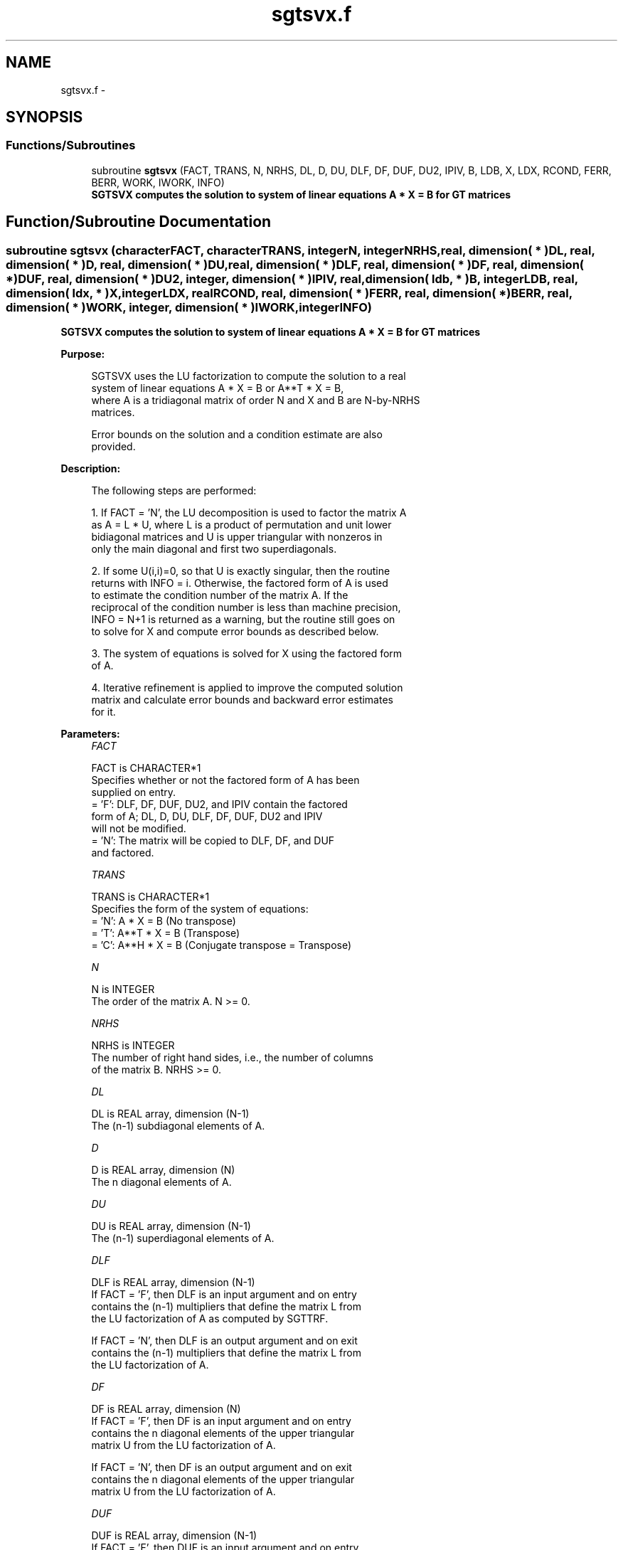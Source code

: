 .TH "sgtsvx.f" 3 "Sat Nov 16 2013" "Version 3.4.2" "LAPACK" \" -*- nroff -*-
.ad l
.nh
.SH NAME
sgtsvx.f \- 
.SH SYNOPSIS
.br
.PP
.SS "Functions/Subroutines"

.in +1c
.ti -1c
.RI "subroutine \fBsgtsvx\fP (FACT, TRANS, N, NRHS, DL, D, DU, DLF, DF, DUF, DU2, IPIV, B, LDB, X, LDX, RCOND, FERR, BERR, WORK, IWORK, INFO)"
.br
.RI "\fI\fB SGTSVX computes the solution to system of linear equations A * X = B for GT matrices \fB \fP\fP\fP"
.in -1c
.SH "Function/Subroutine Documentation"
.PP 
.SS "subroutine sgtsvx (characterFACT, characterTRANS, integerN, integerNRHS, real, dimension( * )DL, real, dimension( * )D, real, dimension( * )DU, real, dimension( * )DLF, real, dimension( * )DF, real, dimension( * )DUF, real, dimension( * )DU2, integer, dimension( * )IPIV, real, dimension( ldb, * )B, integerLDB, real, dimension( ldx, * )X, integerLDX, realRCOND, real, dimension( * )FERR, real, dimension( * )BERR, real, dimension( * )WORK, integer, dimension( * )IWORK, integerINFO)"

.PP
\fB SGTSVX computes the solution to system of linear equations A * X = B for GT matrices \fB \fP\fP 
.PP
\fBPurpose: \fP
.RS 4

.PP
.nf
 SGTSVX uses the LU factorization to compute the solution to a real
 system of linear equations A * X = B or A**T * X = B,
 where A is a tridiagonal matrix of order N and X and B are N-by-NRHS
 matrices.

 Error bounds on the solution and a condition estimate are also
 provided.
.fi
.PP
 
.RE
.PP
\fBDescription: \fP
.RS 4

.PP
.nf
 The following steps are performed:

 1. If FACT = 'N', the LU decomposition is used to factor the matrix A
    as A = L * U, where L is a product of permutation and unit lower
    bidiagonal matrices and U is upper triangular with nonzeros in
    only the main diagonal and first two superdiagonals.

 2. If some U(i,i)=0, so that U is exactly singular, then the routine
    returns with INFO = i. Otherwise, the factored form of A is used
    to estimate the condition number of the matrix A.  If the
    reciprocal of the condition number is less than machine precision,
    INFO = N+1 is returned as a warning, but the routine still goes on
    to solve for X and compute error bounds as described below.

 3. The system of equations is solved for X using the factored form
    of A.

 4. Iterative refinement is applied to improve the computed solution
    matrix and calculate error bounds and backward error estimates
    for it.
.fi
.PP
 
.RE
.PP
\fBParameters:\fP
.RS 4
\fIFACT\fP 
.PP
.nf
          FACT is CHARACTER*1
          Specifies whether or not the factored form of A has been
          supplied on entry.
          = 'F':  DLF, DF, DUF, DU2, and IPIV contain the factored
                  form of A; DL, D, DU, DLF, DF, DUF, DU2 and IPIV
                  will not be modified.
          = 'N':  The matrix will be copied to DLF, DF, and DUF
                  and factored.
.fi
.PP
.br
\fITRANS\fP 
.PP
.nf
          TRANS is CHARACTER*1
          Specifies the form of the system of equations:
          = 'N':  A * X = B     (No transpose)
          = 'T':  A**T * X = B  (Transpose)
          = 'C':  A**H * X = B  (Conjugate transpose = Transpose)
.fi
.PP
.br
\fIN\fP 
.PP
.nf
          N is INTEGER
          The order of the matrix A.  N >= 0.
.fi
.PP
.br
\fINRHS\fP 
.PP
.nf
          NRHS is INTEGER
          The number of right hand sides, i.e., the number of columns
          of the matrix B.  NRHS >= 0.
.fi
.PP
.br
\fIDL\fP 
.PP
.nf
          DL is REAL array, dimension (N-1)
          The (n-1) subdiagonal elements of A.
.fi
.PP
.br
\fID\fP 
.PP
.nf
          D is REAL array, dimension (N)
          The n diagonal elements of A.
.fi
.PP
.br
\fIDU\fP 
.PP
.nf
          DU is REAL array, dimension (N-1)
          The (n-1) superdiagonal elements of A.
.fi
.PP
.br
\fIDLF\fP 
.PP
.nf
          DLF is REAL array, dimension (N-1)
          If FACT = 'F', then DLF is an input argument and on entry
          contains the (n-1) multipliers that define the matrix L from
          the LU factorization of A as computed by SGTTRF.

          If FACT = 'N', then DLF is an output argument and on exit
          contains the (n-1) multipliers that define the matrix L from
          the LU factorization of A.
.fi
.PP
.br
\fIDF\fP 
.PP
.nf
          DF is REAL array, dimension (N)
          If FACT = 'F', then DF is an input argument and on entry
          contains the n diagonal elements of the upper triangular
          matrix U from the LU factorization of A.

          If FACT = 'N', then DF is an output argument and on exit
          contains the n diagonal elements of the upper triangular
          matrix U from the LU factorization of A.
.fi
.PP
.br
\fIDUF\fP 
.PP
.nf
          DUF is REAL array, dimension (N-1)
          If FACT = 'F', then DUF is an input argument and on entry
          contains the (n-1) elements of the first superdiagonal of U.

          If FACT = 'N', then DUF is an output argument and on exit
          contains the (n-1) elements of the first superdiagonal of U.
.fi
.PP
.br
\fIDU2\fP 
.PP
.nf
          DU2 is REAL array, dimension (N-2)
          If FACT = 'F', then DU2 is an input argument and on entry
          contains the (n-2) elements of the second superdiagonal of
          U.

          If FACT = 'N', then DU2 is an output argument and on exit
          contains the (n-2) elements of the second superdiagonal of
          U.
.fi
.PP
.br
\fIIPIV\fP 
.PP
.nf
          IPIV is INTEGER array, dimension (N)
          If FACT = 'F', then IPIV is an input argument and on entry
          contains the pivot indices from the LU factorization of A as
          computed by SGTTRF.

          If FACT = 'N', then IPIV is an output argument and on exit
          contains the pivot indices from the LU factorization of A;
          row i of the matrix was interchanged with row IPIV(i).
          IPIV(i) will always be either i or i+1; IPIV(i) = i indicates
          a row interchange was not required.
.fi
.PP
.br
\fIB\fP 
.PP
.nf
          B is REAL array, dimension (LDB,NRHS)
          The N-by-NRHS right hand side matrix B.
.fi
.PP
.br
\fILDB\fP 
.PP
.nf
          LDB is INTEGER
          The leading dimension of the array B.  LDB >= max(1,N).
.fi
.PP
.br
\fIX\fP 
.PP
.nf
          X is REAL array, dimension (LDX,NRHS)
          If INFO = 0 or INFO = N+1, the N-by-NRHS solution matrix X.
.fi
.PP
.br
\fILDX\fP 
.PP
.nf
          LDX is INTEGER
          The leading dimension of the array X.  LDX >= max(1,N).
.fi
.PP
.br
\fIRCOND\fP 
.PP
.nf
          RCOND is REAL
          The estimate of the reciprocal condition number of the matrix
          A.  If RCOND is less than the machine precision (in
          particular, if RCOND = 0), the matrix is singular to working
          precision.  This condition is indicated by a return code of
          INFO > 0.
.fi
.PP
.br
\fIFERR\fP 
.PP
.nf
          FERR is REAL array, dimension (NRHS)
          The estimated forward error bound for each solution vector
          X(j) (the j-th column of the solution matrix X).
          If XTRUE is the true solution corresponding to X(j), FERR(j)
          is an estimated upper bound for the magnitude of the largest
          element in (X(j) - XTRUE) divided by the magnitude of the
          largest element in X(j).  The estimate is as reliable as
          the estimate for RCOND, and is almost always a slight
          overestimate of the true error.
.fi
.PP
.br
\fIBERR\fP 
.PP
.nf
          BERR is REAL array, dimension (NRHS)
          The componentwise relative backward error of each solution
          vector X(j) (i.e., the smallest relative change in
          any element of A or B that makes X(j) an exact solution).
.fi
.PP
.br
\fIWORK\fP 
.PP
.nf
          WORK is REAL array, dimension (3*N)
.fi
.PP
.br
\fIIWORK\fP 
.PP
.nf
          IWORK is INTEGER array, dimension (N)
.fi
.PP
.br
\fIINFO\fP 
.PP
.nf
          INFO is INTEGER
          = 0:  successful exit
          < 0:  if INFO = -i, the i-th argument had an illegal value
          > 0:  if INFO = i, and i is
                <= N:  U(i,i) is exactly zero.  The factorization
                       has not been completed unless i = N, but the
                       factor U is exactly singular, so the solution
                       and error bounds could not be computed.
                       RCOND = 0 is returned.
                = N+1: U is nonsingular, but RCOND is less than machine
                       precision, meaning that the matrix is singular
                       to working precision.  Nevertheless, the
                       solution and error bounds are computed because
                       there are a number of situations where the
                       computed solution can be more accurate than the
                       value of RCOND would suggest.
.fi
.PP
 
.RE
.PP
\fBAuthor:\fP
.RS 4
Univ\&. of Tennessee 
.PP
Univ\&. of California Berkeley 
.PP
Univ\&. of Colorado Denver 
.PP
NAG Ltd\&. 
.RE
.PP
\fBDate:\fP
.RS 4
September 2012 
.RE
.PP

.PP
Definition at line 292 of file sgtsvx\&.f\&.
.SH "Author"
.PP 
Generated automatically by Doxygen for LAPACK from the source code\&.
